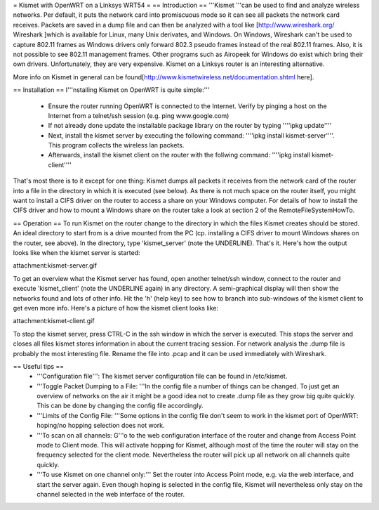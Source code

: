 = Kismet with OpenWRT on a Linksys WRT54 =
== Introduction ==
'''Kismet '''can be used to find and analyze wireless networks. Per default, it puts the network card into promiscuous mode so it can see all packets the network card receives. Packets are saved in a dump file and can then be analyzed with a tool like [http://www.wireshark.org/ Wireshark ]which is available for Linux, many Unix derivates, and Windows. On Windows, Wireshark can't be used to capture 802.11 frames as Windows drivers only forward 802.3 pseudo frames instead of the real 802.11 frames. Also, it is not possible to see 802.11 management frames. Other programs such as Airopeek for Windows do exist which bring their own drivers. Unfortunately, they are very expensive. Kismet on a Linksys router is an interesting alternative.

More info on Kismet in general can be found[http://www.kismetwireless.net/documentation.shtml here].

== Installation ==
I'''nstalling Kismet on OpenWRT is quite simple:'''

 * Ensure the router running OpenWRT is connected to the Internet. Verify by pinging a host on the Internet from a telnet/ssh session (e.g. ping www.google.com)
 * If not already done update the installable package library on the router by typing ''''ipkg update''''
 * Next, install the kismet server by executing the following command: ''''ipkg install kismet-server''''. This program collects the wireless lan packets.
 * Afterwards, install the kismet client on the router with the follwing command: ''''ipkg install kismet-client''''
That's most there is to it except for one thing: Kismet dumps all packets it receives from the network card of the router into a file in the directory in which it is executed (see below). As there is not much space on the router itself, you might want to install a CIFS driver on the router to access a share on your Windows computer. For details of how to install the CIFS driver and how to mount a Windows share on the router take a look at section 2 of the RemoteFileSystemHowTo.

== Operation ==
To run Kismet on the router change to the directory in which the files Kismet creates should be stored. An ideal directory to start from is a drive mounted from the PC (cp. installing a CIFS driver to mount Windows shares on the router, see above). In the directory, type 'kismet_server' (note the UNDERLINE). That's it. Here's how the output looks like when the kismet server is started:

attachment:kismet-server.gif

To get an overview what the Kismet server has found, open another telnet/ssh window, connect to the router and execute 'kismet_client' (note the UNDERLINE again) in any directory. A semi-graphical display will then show the networks found and lots of other info. Hit the 'h' (help key) to see how to branch into sub-windows of the kismet client to get even more info. Here's a picture of how the kismet client looks like:

attachment:kismet-client.gif

To stop the kismet server, press CTRL-C in the ssh window in which the server is executed. This stops the server and closes all files kismet stores information in about the current tracing session. For network analysis the .dump file is probably the most interesting file. Rename the file into .pcap and it can be used immediately with Wireshark.

== Useful tips ==
 * '''Configuration file''': The kismet server configuration file can be found in /etc/kismet.
 * '''Toggle Packet Dumping to a File: '''In the config file a number of things can be changed. To just get an overview of networks on the air it might be a good idea not to create .dump file as they grow big quite quickly. This can be done by changing the config file accordingly.
 * '''Limits of the Config File: '''Some options in the config file don't seem to work in the kismet port of OpenWRT: hoping/no hopping selection does not work.
 * '''To scan on all channels: G'''o to the web configuration interface of the router and change from Access Point mode to Client mode. This will activate hopping for Kismet, although most of the time the router will stay on the frequency selected for the client mode. Nevertheless the router will pick up all network on all channels quite quickly.
 * '''To use Kismet on one channel only:''' Set the router into Access Point mode, e.g. via the web interface, and start the server again. Even though hoping is selected in the config file, Kismet will nevertheless only stay on the channel selected in the web interface of the router.

